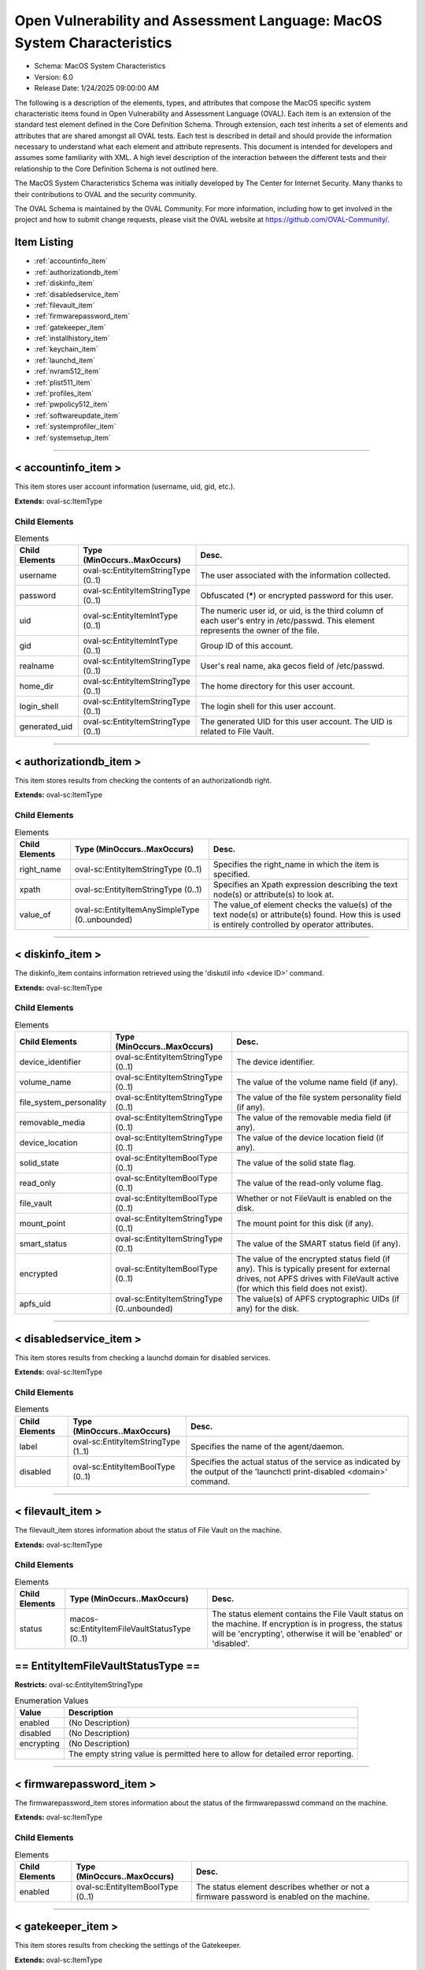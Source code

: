Open Vulnerability and Assessment Language: MacOS System Characteristics  
=========================================================
* Schema: MacOS System Characteristics  
* Version: 6.0  
* Release Date: 1/24/2025 09:00:00 AM

The following is a description of the elements, types, and attributes that compose the MacOS specific system characteristic items found in Open Vulnerability and Assessment Language (OVAL). Each item is an extension of the standard test element defined in the Core Definition Schema. Through extension, each test inherits a set of elements and attributes that are shared amongst all OVAL tests. Each test is described in detail and should provide the information necessary to understand what each element and attribute represents. This document is intended for developers and assumes some familiarity with XML. A high level description of the interaction between the different tests and their relationship to the Core Definition Schema is not outlined here.

The MacOS System Characteristics Schema was initially developed by The Center for Internet Security. Many thanks to their contributions to OVAL and the security community.

The OVAL Schema is maintained by the OVAL Community. For more information, including how to get involved in the project and how to submit change requests, please visit the OVAL website at https://github.com/OVAL-Community/.

Item Listing  
---------------------------------------------------------
* :ref:`accountinfo_item`  
* :ref:`authorizationdb_item`  
* :ref:`diskinfo_item`  
* :ref:`disabledservice_item`  
* :ref:`filevault_item`  
* :ref:`firmwarepassword_item`  
* :ref:`gatekeeper_item`  
* :ref:`installhistory_item`  
* :ref:`keychain_item`  
* :ref:`launchd_item`  
* :ref:`nvram512_item`  
* :ref:`plist511_item`  
* :ref:`profiles_item`  
* :ref:`pwpolicy512_item`  
* :ref:`softwareupdate_item`  
* :ref:`systemprofiler_item`  
* :ref:`systemsetup_item`  
  
______________
  
.. _accountinfo_item:  
  
< accountinfo_item >  
---------------------------------------------------------
This item stores user account information (username, uid, gid, etc.).

**Extends:** oval-sc:ItemType

Child Elements  
^^^^^^^^^^^^^^^^^^^^^^^^^^^^^^^^^^^^^^^^^^^^^^^^^^^^^^^^^
.. list-table:: Elements  
    :header-rows: 1  
  
    * - Child Elements  
      - Type (MinOccurs..MaxOccurs)  
      - Desc.  
    * - username  
      - oval-sc:EntityItemStringType (0..1)  
      - The user associated with the information collected.  
    * - password  
      - oval-sc:EntityItemStringType (0..1)  
      - Obfuscated (*****) or encrypted password for this user.  
    * - uid  
      - oval-sc:EntityItemIntType (0..1)  
      - The numeric user id, or uid, is the third column of each user's entry in /etc/passwd. This element represents the owner of the file.  
    * - gid  
      - oval-sc:EntityItemIntType (0..1)  
      - Group ID of this account.  
    * - realname  
      - oval-sc:EntityItemStringType (0..1)  
      - User's real name, aka gecos field of /etc/passwd.  
    * - home_dir  
      - oval-sc:EntityItemStringType (0..1)  
      - The home directory for this user account.  
    * - login_shell  
      - oval-sc:EntityItemStringType (0..1)  
      - The login shell for this user account.  
    * - generated_uid  
      - oval-sc:EntityItemStringType (0..1)  
      - The generated UID for this user account. The UID is related to File Vault.  
  
______________
  
.. _authorizationdb_item:  
  
< authorizationdb_item >  
---------------------------------------------------------
This item stores results from checking the contents of an authorizationdb right.

**Extends:** oval-sc:ItemType

Child Elements  
^^^^^^^^^^^^^^^^^^^^^^^^^^^^^^^^^^^^^^^^^^^^^^^^^^^^^^^^^
.. list-table:: Elements  
    :header-rows: 1  
  
    * - Child Elements  
      - Type (MinOccurs..MaxOccurs)  
      - Desc.  
    * - right_name  
      - oval-sc:EntityItemStringType (0..1)  
      - Specifies the right_name in which the item is specified.  
    * - xpath  
      - oval-sc:EntityItemStringType (0..1)  
      - Specifies an Xpath expression describing the text node(s) or attribute(s) to look at.  
    * - value_of  
      - oval-sc:EntityItemAnySimpleType (0..unbounded)  
      - The value_of element checks the value(s) of the text node(s) or attribute(s) found. How this is used is entirely controlled by operator attributes.  
  
______________
  
.. _diskinfo_item:  
  
< diskinfo_item >  
---------------------------------------------------------
The diskinfo_item contains information retrieved using the 'diskutil info <device ID>' command.

**Extends:** oval-sc:ItemType

Child Elements  
^^^^^^^^^^^^^^^^^^^^^^^^^^^^^^^^^^^^^^^^^^^^^^^^^^^^^^^^^
.. list-table:: Elements  
    :header-rows: 1  
  
    * - Child Elements  
      - Type (MinOccurs..MaxOccurs)  
      - Desc.  
    * - device_identifier  
      - oval-sc:EntityItemStringType (0..1)  
      - The device identifier.  
    * - volume_name  
      - oval-sc:EntityItemStringType (0..1)  
      - The value of the volume name field (if any).  
    * - file_system_personality  
      - oval-sc:EntityItemStringType (0..1)  
      - The value of the file system personality field (if any).  
    * - removable_media  
      - oval-sc:EntityItemStringType (0..1)  
      - The value of the removable media field (if any).  
    * - device_location  
      - oval-sc:EntityItemStringType (0..1)  
      - The value of the device location field (if any).  
    * - solid_state  
      - oval-sc:EntityItemBoolType (0..1)  
      - The value of the solid state flag.  
    * - read_only  
      - oval-sc:EntityItemBoolType (0..1)  
      - The value of the read-only volume flag.  
    * - file_vault  
      - oval-sc:EntityItemBoolType (0..1)  
      - Whether or not FileVault is enabled on the disk.  
    * - mount_point  
      - oval-sc:EntityItemStringType (0..1)  
      - The mount point for this disk (if any).  
    * - smart_status  
      - oval-sc:EntityItemStringType (0..1)  
      - The value of the SMART status field (if any).  
    * - encrypted  
      - oval-sc:EntityItemBoolType (0..1)  
      - The value of the encrypted status field (if any). This is typically present for external drives, not APFS drives with FileVault active (for which this field does not exist).  
    * - apfs_uid  
      - oval-sc:EntityItemStringType (0..unbounded)  
      - The value(s) of APFS cryptographic UIDs (if any) for the disk.  
  
______________
  
.. _disabledservice_item:  
  
< disabledservice_item >  
---------------------------------------------------------
This item stores results from checking a launchd domain for disabled services.

**Extends:** oval-sc:ItemType

Child Elements  
^^^^^^^^^^^^^^^^^^^^^^^^^^^^^^^^^^^^^^^^^^^^^^^^^^^^^^^^^
.. list-table:: Elements  
    :header-rows: 1  
  
    * - Child Elements  
      - Type (MinOccurs..MaxOccurs)  
      - Desc.  
    * - label  
      - oval-sc:EntityItemStringType (1..1)  
      - Specifies the name of the agent/daemon.  
    * - disabled  
      - oval-sc:EntityItemBoolType (0..1)  
      - Specifies the actual status of the service as indicated by the output of the 'launchctl print-disabled <domain>' command.  
  
______________
  
.. _filevault_item:  
  
< filevault_item >  
---------------------------------------------------------
The filevault_item stores information about the status of File Vault on the machine.

**Extends:** oval-sc:ItemType

Child Elements  
^^^^^^^^^^^^^^^^^^^^^^^^^^^^^^^^^^^^^^^^^^^^^^^^^^^^^^^^^
.. list-table:: Elements  
    :header-rows: 1  
  
    * - Child Elements  
      - Type (MinOccurs..MaxOccurs)  
      - Desc.  
    * - status  
      - macos-sc:EntityItemFileVaultStatusType (0..1)  
      - The status element contains the File Vault status on the machine. If encryption is in progress, the status will be 'encrypting', otherwise it will be 'enabled' or 'disabled'.  
  
.. _EntityItemFileVaultStatusType:  
  
== EntityItemFileVaultStatusType ==  
---------------------------------------------------------
**Restricts:** oval-sc:EntityItemStringType

.. list-table:: Enumeration Values  
    :header-rows: 1  
  
    * - Value  
      - Description  
    * - enabled  
      - (No Description)  
    * - disabled  
      - (No Description)  
    * - encrypting  
      - (No Description)  
    * -   
      - | The empty string value is permitted here to allow for detailed error reporting.  
  
______________
  
.. _firmwarepassword_item:  
  
< firmwarepassword_item >  
---------------------------------------------------------
The firmwarepassword_item stores information about the status of the firmwarepasswd command on the machine.

**Extends:** oval-sc:ItemType

Child Elements  
^^^^^^^^^^^^^^^^^^^^^^^^^^^^^^^^^^^^^^^^^^^^^^^^^^^^^^^^^
.. list-table:: Elements  
    :header-rows: 1  
  
    * - Child Elements  
      - Type (MinOccurs..MaxOccurs)  
      - Desc.  
    * - enabled  
      - oval-sc:EntityItemBoolType (0..1)  
      - The status element describes whether or not a firmware password is enabled on the machine.  
  
______________
  
.. _gatekeeper_item:  
  
< gatekeeper_item >  
---------------------------------------------------------
This item stores results from checking the settings of the Gatekeeper.

**Extends:** oval-sc:ItemType

Child Elements  
^^^^^^^^^^^^^^^^^^^^^^^^^^^^^^^^^^^^^^^^^^^^^^^^^^^^^^^^^
.. list-table:: Elements  
    :header-rows: 1  
  
    * - Child Elements  
      - Type (MinOccurs..MaxOccurs)  
      - Desc.  
    * - enabled  
      - oval-sc:EntityItemBoolType (1..1)  
      - The status of Gatekeeper assessments.  
    * - require_developer_id  
      - oval-sc:EntityItemBoolType (1..1)  
      - The status of Gatekeeper enforcement of app developer id.  
    * - unlabeled  
      - oval-sc:EntityItemStringType (0..unbounded)  
      - The path to an unsigned application folder to which Gatekeeper has granted execute permission.  
  
______________
  
.. _installhistory_item:  
  
< installhistory_item >  
---------------------------------------------------------
The installhistory_item stores information retrieved from the system_profiler about installed software on the device. Information is collected from the target endpoint using the "system_profiler SPInstallHistoryDataType" command and output values are parsed from the XML output.

**Extends:** oval-sc:ItemType

Child Elements  
^^^^^^^^^^^^^^^^^^^^^^^^^^^^^^^^^^^^^^^^^^^^^^^^^^^^^^^^^
.. list-table:: Elements  
    :header-rows: 1  
  
    * - Child Elements  
      - Type (MinOccurs..MaxOccurs)  
      - Desc.  
    * - name  
      - oval-sc:EntityItemStringType (0..1)  
      - The name element contains the name of the software history entry represented by the item.  
    * - install_version  
      - oval-sc:EntityItemVersionType (0..1)  
      - The install_version element contains the version of the installed software item. When this entry is blank or made up of only white-space, the status of the entity should be "does not exist".  
    * - install_date  
      - oval-sc:EntityItemIntType (0..1)  
      - The install_date element contains the date that the software item was installed on the system. The value is an integer expressing the number of seconds which have passed since the epoch, midnight GMT Jan 1, 1970.  
    * - package_source  
      - macos-sc:EntityItemPackageSourceType (0..1)  
      - The package_source element contains the source of the installed software item.  
  
______________
  
.. _keychain_item:  
  
< keychain_item >  
---------------------------------------------------------
This item stores results from checking the settings of a keychain.

**Extends:** oval-sc:ItemType

Child Elements  
^^^^^^^^^^^^^^^^^^^^^^^^^^^^^^^^^^^^^^^^^^^^^^^^^^^^^^^^^
.. list-table:: Elements  
    :header-rows: 1  
  
    * - Child Elements  
      - Type (MinOccurs..MaxOccurs)  
      - Desc.  
    * - filepath  
      - oval-sc:EntityItemStringType (1..1)  
      - Specifies the filepath of the keychain.  
    * - lock_on_sleep  
      - oval-sc:EntityItemBoolType (0..1)  
      - Specifies whether the keychain is configured to lock on sleep.  
    * - timeout  
      - oval-sc:EntityItemIntType (0..1)  
      - The inactivity timeout (in seconds) for the keychain, or 0 if there is no timeout.  
  
______________
  
.. _launchd_item:  
  
< launchd_item >  
---------------------------------------------------------
This item stores results from checking a launchd-controlled daemon/agent.

**Extends:** oval-sc:ItemType

Child Elements  
^^^^^^^^^^^^^^^^^^^^^^^^^^^^^^^^^^^^^^^^^^^^^^^^^^^^^^^^^
.. list-table:: Elements  
    :header-rows: 1  
  
    * - Child Elements  
      - Type (MinOccurs..MaxOccurs)  
      - Desc.  
    * - label  
      - oval-sc:EntityItemStringType (1..1)  
      - Specifies the name of the agent/daemon.  
    * - pid  
      - oval-sc:EntityItemIntType (0..1)  
      - Specifies the process ID of the daemon (if any).  
    * - status  
      - oval-sc:EntityItemIntType (0..1)  
      - Specifies the last exit code of the daemon (if any), or if $lt; 0, indicates the negative of the signal that interrupted processing. For example, a value of -15 would indicate that the job was terminated via a SIGTERM.  
  
______________
  
.. _nvram512_item:  
  
< nvram512_item >  
---------------------------------------------------------
This item stores results from checking a firmware variable via an nvram512_object.

**Extends:** oval-sc:ItemType

Child Elements  
^^^^^^^^^^^^^^^^^^^^^^^^^^^^^^^^^^^^^^^^^^^^^^^^^^^^^^^^^
.. list-table:: Elements  
    :header-rows: 1  
  
    * - Child Elements  
      - Type (MinOccurs..MaxOccurs)  
      - Desc.  
    * - variable  
      - oval-sc:EntityItemStringType (0..1)  
      - Specifies the name of the firmware variable that was queried.  
    * - value  
      - oval-sc:EntityItemBinaryType (0..1)  
      - Specifies the binary value of the firmware variable.  
  
______________
  
.. _plist511_item:  
  
< plist511_item >  
---------------------------------------------------------
The plist511_item stores results from checking the contents of the XML representation of a plist file. It extends the standard ItemType as defined in the oval-system-characteristics schema and one should refer to the ItemType description for more information.

**Extends:** oval-sc:ItemType

Child Elements  
^^^^^^^^^^^^^^^^^^^^^^^^^^^^^^^^^^^^^^^^^^^^^^^^^^^^^^^^^
.. list-table:: Elements  
    :header-rows: 1  
  
    * - Child Elements  
      - Type (MinOccurs..MaxOccurs)  
      - Desc.  
    * - app_id  
      - oval-sc:EntityItemStringType (0..1)  
      - The unique application identifier that specifies the application to use when looking up the preference key (e.g. com.apple.Safari).  
    * - filepath  
      - oval-sc:EntityItemStringType (0..1)  
      - The absolute path to a plist file (e.g. /Library/Preferences/com.apple.TimeMachine.plist).  
    * - xpath  
      - oval-sc:EntityItemStringType (0..1)  
      - Specifies an XPath 1.0 expression to evaluate against the XML representation of the plist file specified by the filename or app_id entity. This XPath 1.0 expression must evaluate to a list of zero or more text values which will be accessible in OVAL via instances of the value_of entity. Any results from evaluating the XPath 1.0 expression other than a list of text strings (e.g., a nodes set) is considered an error. The intention is that the text values be drawn from instances of a single, uniquely named element or attribute. However, an OVAL interpreter is not required to verify this, so the author should define the XPath expression carefully. Note that "equals" is the only valid operator for the xpath entity.  
    * - value_of  
      - oval-sc:EntityItemAnySimpleType (0..unbounded)  
      - The value_of element checks the value(s) of the text node(s) or attribute(s) found. How this is used is entirely controlled by operator attributes.  
  
______________
  
.. _profiles_item:  
  
< profiles_item >  
---------------------------------------------------------
The profiles_item stores information about the status of device configuration profiles on the machine.

**Extends:** oval-sc:ItemType

Child Elements  
^^^^^^^^^^^^^^^^^^^^^^^^^^^^^^^^^^^^^^^^^^^^^^^^^^^^^^^^^
.. list-table:: Elements  
    :header-rows: 1  
  
    * - Child Elements  
      - Type (MinOccurs..MaxOccurs)  
      - Desc.  
    * - mdm_enrolled  
      - oval-sc:EntityItemBoolType (0..1)  
      - The status element describes whether the device is enrolled in MDM.  
    * - dep_enrolled  
      - oval-sc:EntityItemBoolType (0..1)  
      - The status element describes whether the device is enrolled in MDM via DEP.  
  
______________
  
.. _pwpolicy512_item:  
  
< pwpolicy512_item >  
---------------------------------------------------------
The pwpolicy512_item holds the password policy information for a particular user specified by the target_user element. Please see the 'pwpolicy' man page for additional information.

**Extends:** oval-sc:ItemType

Child Elements  
^^^^^^^^^^^^^^^^^^^^^^^^^^^^^^^^^^^^^^^^^^^^^^^^^^^^^^^^^
.. list-table:: Elements  
    :header-rows: 1  
  
    * - Child Elements  
      - Type (MinOccurs..MaxOccurs)  
      - Desc.  
    * - username  
      - oval-sc:EntityItemStringType (0..1)  
      - The username element specifies the user whose password policy information was collected. If xsi:nil="true", the item specifies the global policy.  
    * - authenticator  
      - oval-sc:EntityItemStringType (0..1)  
      - The authenticator element specifies the username of the authenticator.  
    * - authenticator_password  
      - oval-sc:EntityItemStringType (0..1)  
      - The authenticator_password element specifies the password of the authenticator as specified by the authenticator element.  
    * - directory_node  
      - oval-sc:EntityItemStringType (0..1)  
      - The directory_node element specifies the directory node that the password policy information was collected from.  
    * - xpath  
      - oval-sc:EntityItemStringType (0..1)  
      - Specifies an XPath 1.0 expression to evaluate against the XML representation of the plist file specified by the filename or app_id entity. This XPath 1.0 expression must evaluate to a list of zero or more text values which will be accessible in OVAL via instances of the value_of entity. Any results from evaluating the XPath 1.0 expression other than a list of text strings (e.g., a nodes set) is considered an error. The intention is that the text values be drawn from instances of a single, uniquely named element or attribute. However, an OVAL interpreter is not required to verify this, so the author should define the XPath expression carefully. Note that "equals" is the only valid operator for the xpath entity.  
    * - value_of  
      - oval-sc:EntityItemAnySimpleType (0..unbounded)  
      - The value_of element checks the value(s) of the text node(s) or attribute(s) found. How this is used is entirely controlled by operator attributes.  
  
______________
  
.. _softwareupdate_item:  
  
< softwareupdate_item >  
---------------------------------------------------------
This item represents automatic software update information.

**Extends:** oval-sc:ItemType

Child Elements  
^^^^^^^^^^^^^^^^^^^^^^^^^^^^^^^^^^^^^^^^^^^^^^^^^^^^^^^^^
.. list-table:: Elements  
    :header-rows: 1  
  
    * - Child Elements  
      - Type (MinOccurs..MaxOccurs)  
      - Desc.  
    * - schedule  
      - oval-sc:EntityItemBoolType (1..1)  
      - Specifies whether automatic checking is enabled (true).  
    * - software_title  
      - oval-sc:EntityItemStringType (0..unbounded)  
      - Specifies the title string for an available (not installed) software update.  
  
______________
  
.. _systemprofiler_item:  
  
< systemprofiler_item >  
---------------------------------------------------------
This item stores results from performing an XPATH query on the XML result of a systemprofiler data type query.

**Extends:** oval-sc:ItemType

Child Elements  
^^^^^^^^^^^^^^^^^^^^^^^^^^^^^^^^^^^^^^^^^^^^^^^^^^^^^^^^^
.. list-table:: Elements  
    :header-rows: 1  
  
    * - Child Elements  
      - Type (MinOccurs..MaxOccurs)  
      - Desc.  
    * - data_type  
      - oval-sc:EntityItemStringType (0..1)  
      - Specifies the data type that was used in collection.  
    * - xpath  
      - oval-sc:EntityItemStringType (0..1)  
      - Specifies an Xpath expression describing the text node(s) or attribute(s) to look at.  
    * - value_of  
      - oval-sc:EntityItemAnySimpleType (0..unbounded)  
      - The value_of element checks the value(s) of the text node(s) or attribute(s) found. How this is used is entirely controlled by operator attributes.  
  
______________
  
.. _systemsetup_item:  
  
< systemsetup_item >  
---------------------------------------------------------
This item represents system setup information.

**Extends:** oval-sc:ItemType

Child Elements  
^^^^^^^^^^^^^^^^^^^^^^^^^^^^^^^^^^^^^^^^^^^^^^^^^^^^^^^^^
.. list-table:: Elements  
    :header-rows: 1  
  
    * - Child Elements  
      - Type (MinOccurs..MaxOccurs)  
      - Desc.  
    * - timezone  
      - oval-sc:EntityItemStringType (1..1)  
      - Specifies the name of the current time zone.  
    * - usingnetworktime  
      - oval-sc:EntityItemBoolType (1..1)  
      - Specifies wither the machine is using network time.  
    * - networktimeserver  
      - oval-sc:EntityItemStringType (0..1)  
      - Specifies the network time server.  
    * - computersleep  
      - oval-sc:EntityItemIntType (1..1)  
      - Specifies the computer sleep inactivity timer, or 0 for never.  
    * - displaysleep  
      - oval-sc:EntityItemIntType (1..1)  
      - Specifies the display sleep inactivity timer, or 0 for never.  
    * - harddisksleep  
      - oval-sc:EntityItemIntType (1..1)  
      - Specifies the hard disk sleep inactivity timer, or 0 for never.  
    * - wakeonmodem  
      - oval-sc:EntityItemBoolType (1..1)  
      - Specifies whether the computer will wake up if the modem is accessed.  
    * - wakeonnetworkaccess  
      - oval-sc:EntityItemBoolType (1..1)  
      - Specifies whether the computer will wake up if the network is accessed.  
    * - restartfreeze  
      - oval-sc:EntityItemBoolType (1..1)  
      - Specifies whether the computer will restart after freezing.  
    * - restartpowerfailure  
      - oval-sc:EntityItemBoolType (1..1)  
      - Specifies whether the computer will restart after a power failure.  
    * - allowpowerbuttontosleepcomputer  
      - oval-sc:EntityItemBoolType (1..1)  
      - Specifies whether the power button can be used to cause the computer to sleep.  
    * - remotelogin  
      - oval-sc:EntityItemBoolType (1..1)  
      - Specifies whether remote logins are allowed.  
    * - remoteappleevents  
      - oval-sc:EntityItemBoolType (0..1)  
      - Specifies whether remote Apple events are enabled.  
    * - computername  
      - oval-sc:EntityItemStringType (1..1)  
      - Specifies the computer's name.  
    * - localsubnetname  
      - oval-sc:EntityItemStringType (1..1)  
      - Specifies the name of the local subnet.  
    * - startupdisk  
      - oval-sc:EntityItemStringType (1..1)  
      - Specifies the startup disks.  
    * - waitforstartupafterpowerfailure  
      - oval-sc:EntityItemIntType (1..1)  
      - Specifies the number of seconds the computer waits to start up after a power failure.  
    * - disablekeyboardwhenenclosurelockisengaged  
      - oval-sc:EntityItemBoolType (1..1)  
      - Specifies whether the keyboard is locked when the closure lock is engaged.  
    * - kernelbootarchitecturesetting  
      - oval-sc:EntityItemStringType (1..1)  
      - Specifies the kernel boot architecture setting.  
  
.. _EntityItemPackageSourceType:  
  
== EntityItemPackageSourceType ==  
---------------------------------------------------------
**Restricts:** oval-sc:EntityItemStringType

.. list-table:: Enumeration Values  
    :header-rows: 1  
  
    * - Value  
      - Description  
    * - Apple  
      - (No Description)  
    * - AppStore  
      - (No Description)  
    * - ThirdParty  
      - (No Description)  
    * -   
      - | The empty string value is permitted here to allow for detailed error reporting.  
  

